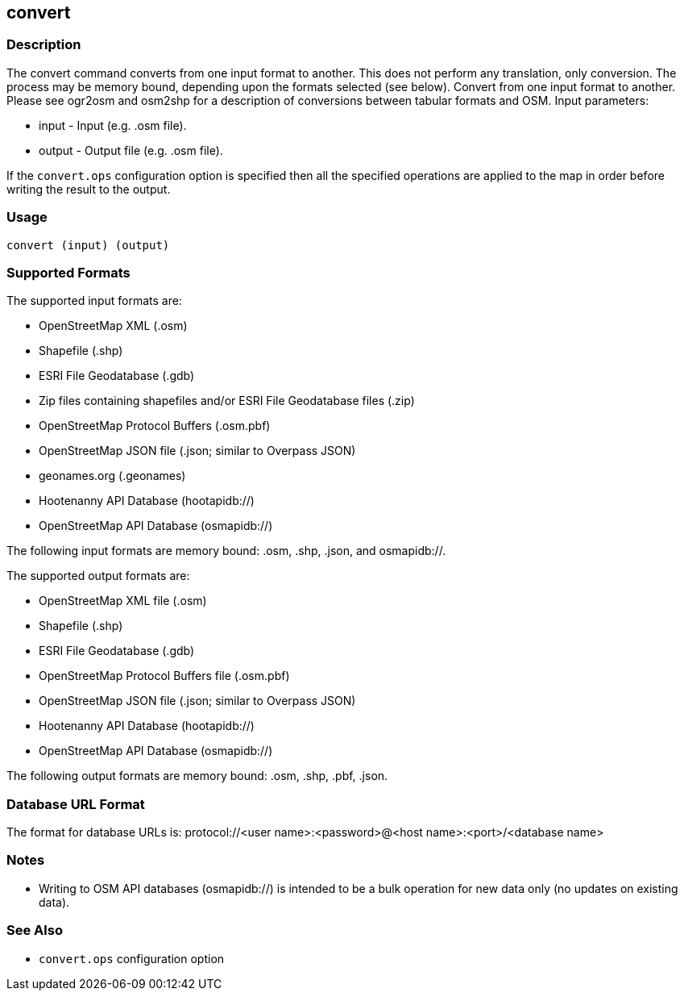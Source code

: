 == convert

=== Description

The +convert+ command converts from one input format to another. This does not
perform any translation, only conversion.  The process may be memory bound, 
depending upon the formats selected (see below). Convert from one input format 
to another. Please see ogr2osm and osm2shp for a description of conversions 
between tabular formats and OSM.  Input parameters:

* +input+ - Input (e.g. .osm file).
* +output+ - Output file (e.g. .osm file).

If the `convert.ops` configuration option is specified then all the specified
operations are applied to the map in order before writing the result to the
output.

=== Usage

--------------------------------------
convert (input) (output)
--------------------------------------

=== Supported Formats

The supported input formats are:

* OpenStreetMap XML (.osm)
* Shapefile (.shp)
* ESRI File Geodatabase (.gdb)
* Zip files containing shapefiles and/or ESRI File Geodatabase files (.zip)
* OpenStreetMap Protocol Buffers (.osm.pbf)
* OpenStreetMap JSON file (.json; similar to Overpass JSON)
* geonames.org (.geonames)
* Hootenanny API Database (hootapidb://)
* OpenStreetMap API Database (osmapidb://)

The following input formats are memory bound: .osm, .shp, .json, and osmapidb://.

The supported output formats are:

* OpenStreetMap XML file (.osm)
* Shapefile (.shp)
* ESRI File Geodatabase (.gdb)
* OpenStreetMap Protocol Buffers file (.osm.pbf)
* OpenStreetMap JSON file (.json; similar to Overpass JSON)
* Hootenanny API Database (hootapidb://)
* OpenStreetMap API Database (osmapidb://)

The following output formats are memory bound: .osm, .shp, .pbf, .json.

=== Database URL Format

The format for database URLs is: protocol://<user name>:<password>@<host name>:<port>/<database name>

=== Notes

* Writing to OSM API databases (osmapidb://) is intended to be a bulk operation for new data only (no updates on existing data).

=== See Also

* `convert.ops` configuration option

